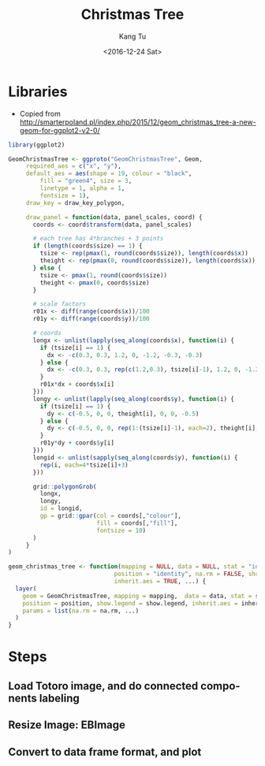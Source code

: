 #+OPTIONS: ':nil *:t -:t ::t <:t H:3 \n:nil ^:nil arch:headline
#+OPTIONS: author:t c:nil creator:nil d:(not "LOGBOOK") date:t e:t
#+OPTIONS: email:nil f:t inline:t num:t p:nil pri:nil prop:nil stat:t
#+OPTIONS: tags:t tasks:t tex:t timestamp:t title:t toc:nil todo:t
#+OPTIONS: |:t
#+TITLE: Christmas Tree
#+DATE: <2016-12-24 Sat>
#+AUTHOR: Kang Tu
#+EMAIL: kang_tu@apple.com
#+LANGUAGE: en
#+SELECT_TAGS: export
#+EXCLUDE_TAGS: noexport
#+CREATOR: Emacs 25.1.1 (Org mode 8.3.6)

* Libraries

- Copied from http://smarterpoland.pl/index.php/2015/12/geom_christmas_tree-a-new-geom-for-ggplot2-v2-0/

#+name: geom.christmas.tree
#+begin_src R :session *christmas.tree.org* :cache yes :exports both :results output none :eval never :ravel
  library(ggplot2)

  GeomChristmasTree <- ggproto("GeomChristmasTree", Geom,
       required_aes = c("x", "y"),
       default_aes = aes(shape = 19, colour = "black", 
           fill = "green4", size = 3,
           linetype = 1, alpha = 1,
           fontsize = 1),
       draw_key = draw_key_polygon,
     
       draw_panel = function(data, panel_scales, coord) {
         coords <- coord$transform(data, panel_scales)
       
         # each tree has 4*branches + 3 points
         if (length(coords$size) == 1) {
           tsize <- rep(pmax(1, round(coords$size)), length(coords$x))
           theight <- rep(pmax(0, round(coords$size)), length(coords$x))
         } else {
           tsize <- pmax(1, round(coords$size))
           theight <- pmax(0, coords$size)
         }

         # scale factors
         r01x <- diff(range(coords$x))/100
         r01y <- diff(range(coords$y))/100
       
         # coords
         longx <- unlist(lapply(seq_along(coords$x), function(i) {
           if (tsize[i] == 1) {
             dx <- -c(0.3, 0.3, 1.2, 0, -1.2, -0.3, -0.3)
           } else {
             dx <- -c(0.3, 0.3, rep(c(1.2,0.3), tsize[i]-1), 1.2, 0, -1.2, rep(c(-0.3,-1.2), tsize[i]-1), -0.3, -0.3)
           }
           r01x*dx + coords$x[i]
         }))
         longy <- unlist(lapply(seq_along(coords$y), function(i) {
           if (tsize[i] == 1) {
             dy <- c(-0.5, 0, 0, theight[i], 0, 0, -0.5)
           } else {
             dy <- c(-0.5, 0, 0, rep(1:(tsize[i]-1), each=2), theight[i], rep((tsize[i]-1):1, each=2), 0, 0, -0.5)
           }
           r01y*dy + coords$y[i]
         }))
         longid <- unlist(sapply(seq_along(coords$y), function(i) {
           rep(i, each=4*tsize[i]+3)
         }))
       
         grid::polygonGrob(
           longx, 
           longy,
           id = longid,
           gp = grid::gpar(col = coords[,"colour"],
                           fill = coords[,"fill"],
                           fontsize = 10)
         )
       }
  )

  geom_christmas_tree <- function(mapping = NULL, data = NULL, stat = "identity",
                                position = "identity", na.rm = FALSE, show.legend = NA, 
                                inherit.aes = TRUE, ...) {
    layer(
      geom = GeomChristmasTree, mapping = mapping,  data = data, stat = stat, 
      position = position, show.legend = show.legend, inherit.aes = inherit.aes,
      params = list(na.rm = na.rm, ...)
    )
  }
#+end_src

* Steps

** Load Totoro image, and do connected components labeling

** Resize Image: EBImage

** Convert to data frame format, and plot
